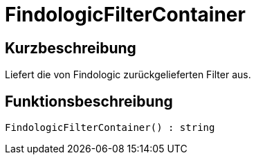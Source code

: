 = FindologicFilterContainer
:lang: de
// include::{includedir}/_header.adoc[]
:keywords: FindologicFilterContainer
:position: 10074

//  auto generated content Thu, 06 Jul 2017 00:27:21 +0200
== Kurzbeschreibung

Liefert die von Findologic zurückgelieferten Filter aus.

== Funktionsbeschreibung

[source,plenty]
----

FindologicFilterContainer() : string

----

